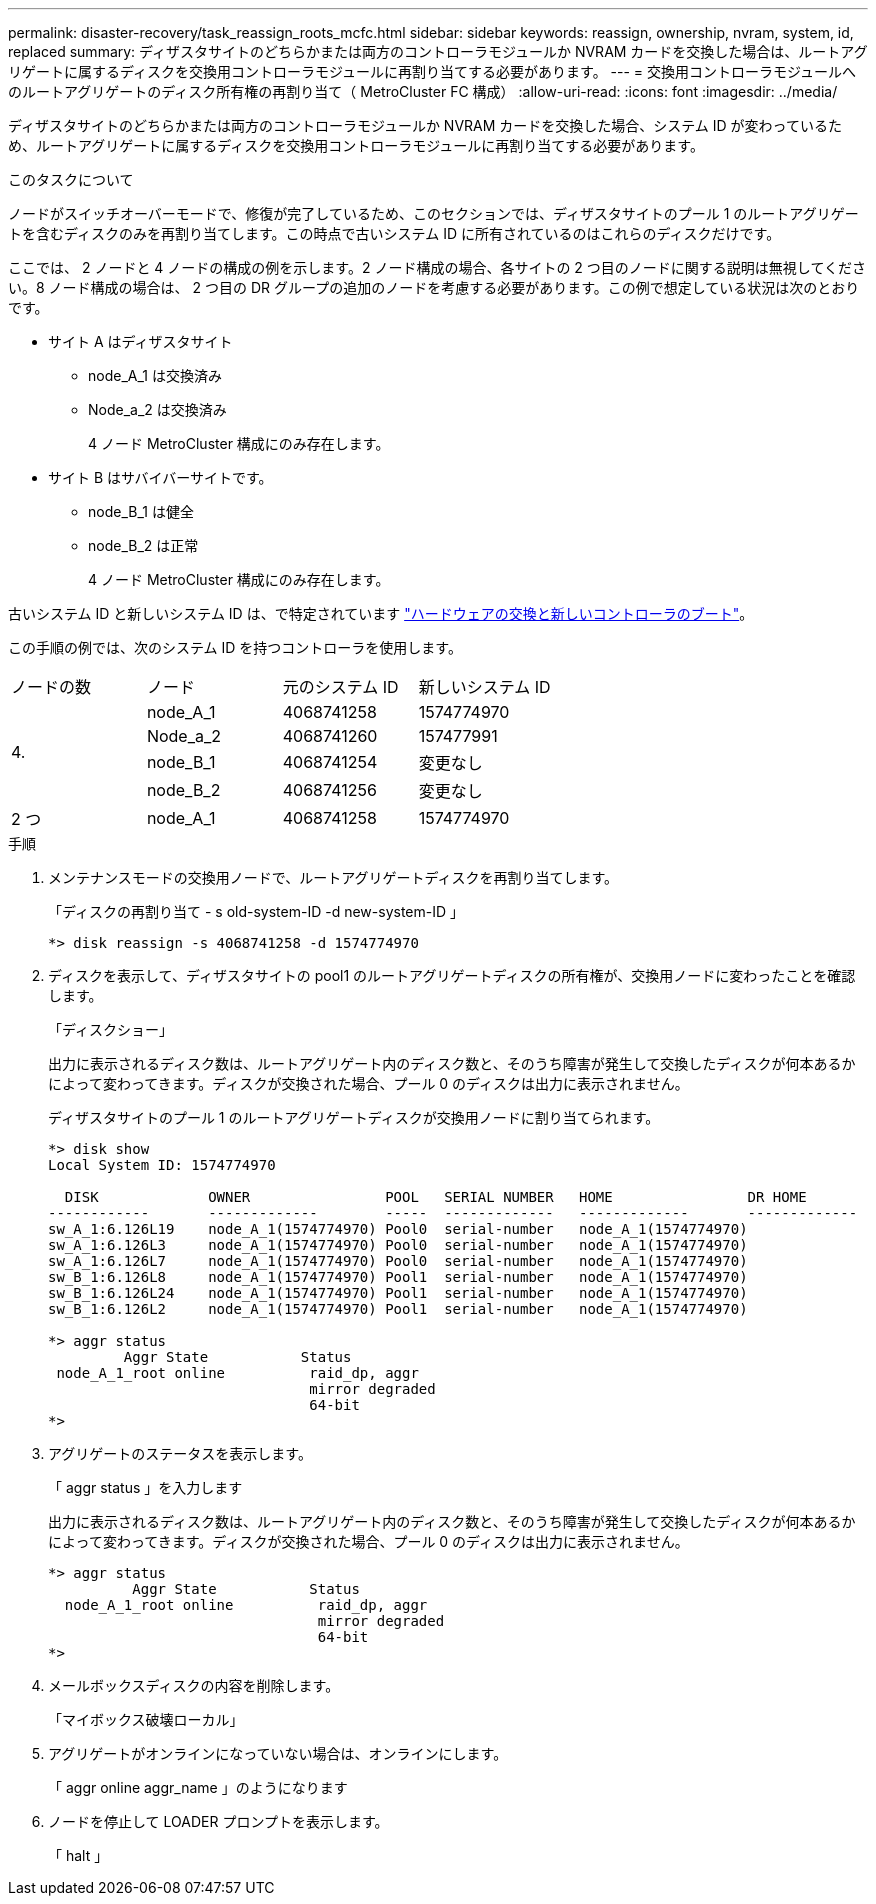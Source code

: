---
permalink: disaster-recovery/task_reassign_roots_mcfc.html 
sidebar: sidebar 
keywords: reassign, ownership, nvram, system, id, replaced 
summary: ディザスタサイトのどちらかまたは両方のコントローラモジュールか NVRAM カードを交換した場合は、ルートアグリゲートに属するディスクを交換用コントローラモジュールに再割り当てする必要があります。 
---
= 交換用コントローラモジュールへのルートアグリゲートのディスク所有権の再割り当て（ MetroCluster FC 構成）
:allow-uri-read: 
:icons: font
:imagesdir: ../media/


[role="lead"]
ディザスタサイトのどちらかまたは両方のコントローラモジュールか NVRAM カードを交換した場合、システム ID が変わっているため、ルートアグリゲートに属するディスクを交換用コントローラモジュールに再割り当てする必要があります。

.このタスクについて
ノードがスイッチオーバーモードで、修復が完了しているため、このセクションでは、ディザスタサイトのプール 1 のルートアグリゲートを含むディスクのみを再割り当てします。この時点で古いシステム ID に所有されているのはこれらのディスクだけです。

ここでは、 2 ノードと 4 ノードの構成の例を示します。2 ノード構成の場合、各サイトの 2 つ目のノードに関する説明は無視してください。8 ノード構成の場合は、 2 つ目の DR グループの追加のノードを考慮する必要があります。この例で想定している状況は次のとおりです。

* サイト A はディザスタサイト
+
** node_A_1 は交換済み
** Node_a_2 は交換済み
+
4 ノード MetroCluster 構成にのみ存在します。



* サイト B はサバイバーサイトです。
+
** node_B_1 は健全
** node_B_2 は正常
+
4 ノード MetroCluster 構成にのみ存在します。





古いシステム ID と新しいシステム ID は、で特定されています link:task_replace_hardware_and_boot_new_controllers.html["ハードウェアの交換と新しいコントローラのブート"]。

この手順の例では、次のシステム ID を持つコントローラを使用します。

|===


| ノードの数 | ノード | 元のシステム ID | 新しいシステム ID 


.4+| 4.  a| 
node_A_1
 a| 
4068741258
 a| 
1574774970



 a| 
Node_a_2
 a| 
4068741260
 a| 
157477991



 a| 
node_B_1
 a| 
4068741254
 a| 
変更なし



 a| 
node_B_2
 a| 
4068741256
 a| 
変更なし



 a| 
2 つ
 a| 
node_A_1
 a| 
4068741258
 a| 
1574774970

|===
.手順
. メンテナンスモードの交換用ノードで、ルートアグリゲートディスクを再割り当てします。
+
「ディスクの再割り当て - s old-system-ID -d new-system-ID 」

+
[listing]
----
*> disk reassign -s 4068741258 -d 1574774970
----
. ディスクを表示して、ディザスタサイトの pool1 のルートアグリゲートディスクの所有権が、交換用ノードに変わったことを確認します。
+
「ディスクショー」

+
出力に表示されるディスク数は、ルートアグリゲート内のディスク数と、そのうち障害が発生して交換したディスクが何本あるかによって変わってきます。ディスクが交換された場合、プール 0 のディスクは出力に表示されません。

+
ディザスタサイトのプール 1 のルートアグリゲートディスクが交換用ノードに割り当てられます。

+
[listing]
----
*> disk show
Local System ID: 1574774970

  DISK             OWNER                POOL   SERIAL NUMBER   HOME                DR HOME
------------       -------------        -----  -------------   -------------       -------------
sw_A_1:6.126L19    node_A_1(1574774970) Pool0  serial-number   node_A_1(1574774970)
sw_A_1:6.126L3     node_A_1(1574774970) Pool0  serial-number   node_A_1(1574774970)
sw_A_1:6.126L7     node_A_1(1574774970) Pool0  serial-number   node_A_1(1574774970)
sw_B_1:6.126L8     node_A_1(1574774970) Pool1  serial-number   node_A_1(1574774970)
sw_B_1:6.126L24    node_A_1(1574774970) Pool1  serial-number   node_A_1(1574774970)
sw_B_1:6.126L2     node_A_1(1574774970) Pool1  serial-number   node_A_1(1574774970)

*> aggr status
         Aggr State           Status
 node_A_1_root online          raid_dp, aggr
                               mirror degraded
                               64-bit
*>
----
. アグリゲートのステータスを表示します。
+
「 aggr status 」を入力します

+
出力に表示されるディスク数は、ルートアグリゲート内のディスク数と、そのうち障害が発生して交換したディスクが何本あるかによって変わってきます。ディスクが交換された場合、プール 0 のディスクは出力に表示されません。

+
[listing]
----
*> aggr status
          Aggr State           Status
  node_A_1_root online          raid_dp, aggr
                                mirror degraded
                                64-bit
*>
----
. メールボックスディスクの内容を削除します。
+
「マイボックス破壊ローカル」

. アグリゲートがオンラインになっていない場合は、オンラインにします。
+
「 aggr online aggr_name 」のようになります

. ノードを停止して LOADER プロンプトを表示します。
+
「 halt 」


